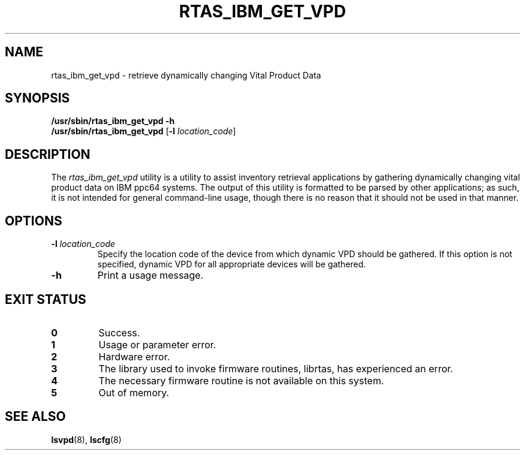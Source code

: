 .\"
.\" Copyright (C) 2004 International Business Machines
.\" Michael Strosaker <strosake@us.ibm.com>
.\"
.TH RTAS_IBM_GET_VPD 8 "May 2004" Linux "Power Service Tools"
.SH NAME
rtas_ibm_get_vpd \- retrieve dynamically changing Vital Product Data
.SH SYNOPSIS
.nf
\fB/usr/sbin/rtas_ibm_get_vpd \-h
\fB/usr/sbin/rtas_ibm_get_vpd \fR[\fB\-l \fIlocation_code\fR]
.fi
.SH DESCRIPTION
.P
The
.I rtas_ibm_get_vpd 
utility is a utility to assist inventory retrieval applications by gathering dynamically changing vital product data on IBM ppc64 systems.   The output of this utility is formatted to be parsed by other applications; as such, it is not intended for general command-line usage, though there is no reason that it should not be used in that manner.
.SH OPTIONS
.TP
.B \-l \fIlocation_code
Specify the location code of the device from which dynamic VPD should be gathered.  If this option is not specified, dynamic VPD for all appropriate devices will be gathered.
.TP
.B \-h
Print a usage message.
.SH EXIT STATUS
.TP
.B 0
Success.
.TP
.B 1
Usage or parameter error.
.TP
.B 2
Hardware error.
.TP
.B 3
The library used to invoke firmware routines, librtas, has experienced an error.
.TP
.B 4
The necessary firmware routine is not available on this system.
.TP
.B 5
Out of memory.

.SH "SEE ALSO"
.BR lsvpd (8),
.BR lscfg (8)
